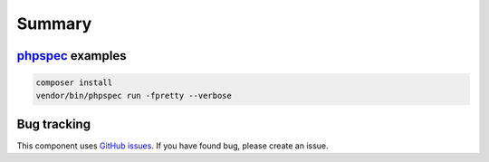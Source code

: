 Summary
=======

`phpspec <http://phpspec.net>`_ examples
-----------------------------------------

.. code-block:: bash

    composer install
    vendor/bin/phpspec run -fpretty --verbose

Bug tracking
------------

This component uses `GitHub issues <https://github.com/Sylius/Sylius/issues>`_.
If you have found bug, please create an issue.

